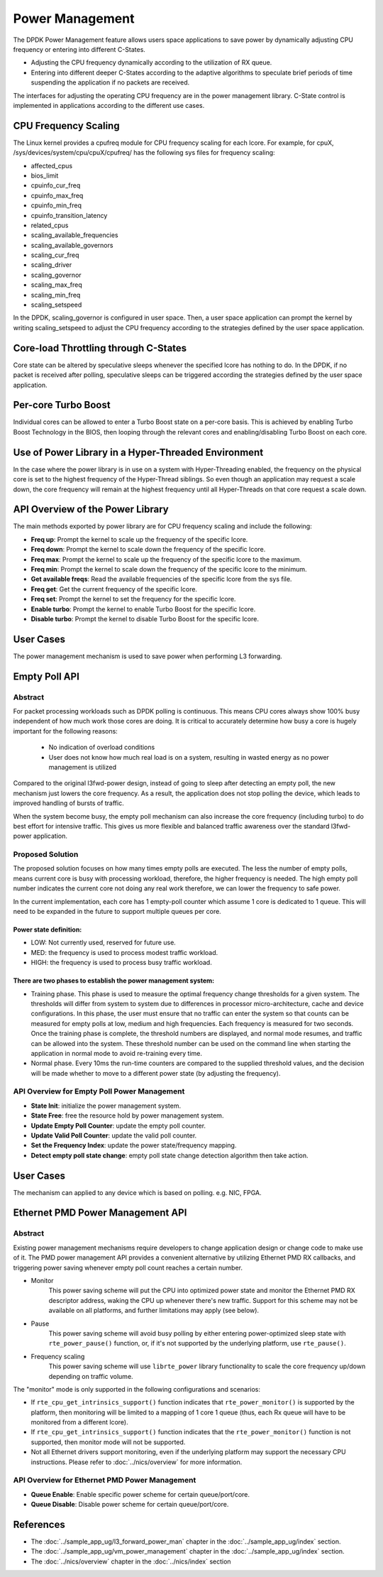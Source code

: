 ..  SPDX-License-Identifier: BSD-3-Clause
    Copyright(c) 2010-2014 Intel Corporation.

Power Management
================

The DPDK Power Management feature allows users space applications to save power
by dynamically adjusting CPU frequency or entering into different C-States.

*   Adjusting the CPU frequency dynamically according to the utilization of RX queue.

*   Entering into different deeper C-States according to the adaptive algorithms to speculate
    brief periods of time suspending the application if no packets are received.

The interfaces for adjusting the operating CPU frequency are in the power management library.
C-State control is implemented in applications according to the different use cases.

CPU Frequency Scaling
---------------------

The Linux kernel provides a cpufreq module for CPU frequency scaling for each lcore.
For example, for cpuX, /sys/devices/system/cpu/cpuX/cpufreq/ has the following sys files for frequency scaling:

*   affected_cpus

*   bios_limit

*   cpuinfo_cur_freq

*   cpuinfo_max_freq

*   cpuinfo_min_freq

*   cpuinfo_transition_latency

*   related_cpus

*   scaling_available_frequencies

*   scaling_available_governors

*   scaling_cur_freq

*   scaling_driver

*   scaling_governor

*   scaling_max_freq

*   scaling_min_freq

*   scaling_setspeed

In the DPDK, scaling_governor is configured in user space.
Then, a user space application can prompt the kernel by writing scaling_setspeed to adjust the CPU frequency
according to the strategies defined by the user space application.

Core-load Throttling through C-States
-------------------------------------

Core state can be altered by speculative sleeps whenever the specified lcore has nothing to do.
In the DPDK, if no packet is received after polling,
speculative sleeps can be triggered according the strategies defined by the user space application.

Per-core Turbo Boost
--------------------

Individual cores can be allowed to enter a Turbo Boost state on a per-core
basis. This is achieved by enabling Turbo Boost Technology in the BIOS, then
looping through the relevant cores and enabling/disabling Turbo Boost on each
core.

Use of Power Library in a Hyper-Threaded Environment
----------------------------------------------------

In the case where the power library is in use on a system with Hyper-Threading enabled,
the frequency on the physical core is set to the highest frequency of the Hyper-Thread siblings.
So even though an application may request a scale down, the core frequency will
remain at the highest frequency until all Hyper-Threads on that core request a scale down.

API Overview of the Power Library
---------------------------------

The main methods exported by power library are for CPU frequency scaling and include the following:

*   **Freq up**: Prompt the kernel to scale up the frequency of the specific lcore.

*   **Freq down**: Prompt the kernel to scale down the frequency of the specific lcore.

*   **Freq max**: Prompt the kernel to scale up the frequency of the specific lcore to the maximum.

*   **Freq min**: Prompt the kernel to scale down the frequency of the specific lcore to the minimum.

*   **Get available freqs**: Read the available frequencies of the specific lcore from the sys file.

*   **Freq get**: Get the current frequency of the specific lcore.

*   **Freq set**: Prompt the kernel to set the frequency for the specific lcore.

*   **Enable turbo**: Prompt the kernel to enable Turbo Boost for the specific lcore.

*   **Disable turbo**: Prompt the kernel to disable Turbo Boost for the specific lcore.

User Cases
----------

The power management mechanism is used to save power when performing L3 forwarding.


Empty Poll API
--------------

Abstract
~~~~~~~~

For packet processing workloads such as DPDK polling is continuous.
This means CPU cores always show 100% busy independent of how much work
those cores are doing. It is critical to accurately determine how busy
a core is hugely important for the following reasons:

        * No indication of overload conditions
        * User does not know how much real load is on a system, resulting
          in wasted energy as no power management is utilized

Compared to the original l3fwd-power design, instead of going to sleep
after detecting an empty poll, the new mechanism just lowers the core frequency.
As a result, the application does not stop polling the device, which leads
to improved handling of bursts of traffic.

When the system become busy, the empty poll mechanism can also increase the core
frequency (including turbo) to do best effort for intensive traffic. This gives
us more flexible and balanced traffic awareness over the standard l3fwd-power
application.


Proposed Solution
~~~~~~~~~~~~~~~~~
The proposed solution focuses on how many times empty polls are executed.
The less the number of empty polls, means current core is busy with processing
workload, therefore, the higher frequency is needed. The high empty poll number
indicates the current core not doing any real work therefore, we can lower the
frequency to safe power.

In the current implementation, each core has 1 empty-poll counter which assume
1 core is dedicated to 1 queue. This will need to be expanded in the future to
support multiple queues per core.

Power state definition:
^^^^^^^^^^^^^^^^^^^^^^^

* LOW:  Not currently used, reserved for future use.

* MED:  the frequency is used to process modest traffic workload.

* HIGH: the frequency is used to process busy traffic workload.

There are two phases to establish the power management system:
^^^^^^^^^^^^^^^^^^^^^^^^^^^^^^^^^^^^^^^^^^^^^^^^^^^^^^^^^^^^^^
* Training phase. This phase is used to measure the optimal frequency
  change thresholds for a given system. The thresholds will differ from
  system to system due to differences in processor micro-architecture,
  cache and device configurations.
  In this phase, the user must ensure that no traffic can enter the
  system so that counts can be measured for empty polls at low, medium
  and high frequencies. Each frequency is measured for two seconds.
  Once the training phase is complete, the threshold numbers are
  displayed, and normal mode resumes, and traffic can be allowed into
  the system. These threshold number can be used on the command line
  when starting the application in normal mode to avoid re-training
  every time.

* Normal phase. Every 10ms the run-time counters are compared
  to the supplied threshold values, and the decision will be made
  whether to move to a different power state (by adjusting the
  frequency).

API Overview for Empty Poll Power Management
~~~~~~~~~~~~~~~~~~~~~~~~~~~~~~~~~~~~~~~~~~~~
* **State Init**: initialize the power management system.

* **State Free**: free the resource hold by power management system.

* **Update Empty Poll Counter**: update the empty poll counter.

* **Update Valid Poll Counter**: update the valid poll counter.

* **Set the Frequency Index**: update the power state/frequency mapping.

* **Detect empty poll state change**: empty poll state change detection algorithm then take action.

User Cases
----------
The mechanism can applied to any device which is based on polling. e.g. NIC, FPGA.

Ethernet PMD Power Management API
---------------------------------

Abstract
~~~~~~~~

Existing power management mechanisms require developers to change application
design or change code to make use of it. The PMD power management API provides a
convenient alternative by utilizing Ethernet PMD RX callbacks, and triggering
power saving whenever empty poll count reaches a certain number.

* Monitor
   This power saving scheme will put the CPU into optimized power state and
   monitor the Ethernet PMD RX descriptor address, waking the CPU up whenever
   there's new traffic. Support for this scheme may not be available on all
   platforms, and further limitations may apply (see below).

* Pause
   This power saving scheme will avoid busy polling by either entering
   power-optimized sleep state with ``rte_power_pause()`` function, or, if it's
   not supported by the underlying platform, use ``rte_pause()``.

* Frequency scaling
   This power saving scheme will use ``librte_power`` library functionality to
   scale the core frequency up/down depending on traffic volume.

The "monitor" mode is only supported in the following configurations and scenarios:

* If ``rte_cpu_get_intrinsics_support()`` function indicates that
  ``rte_power_monitor()`` is supported by the platform, then monitoring will be
  limited to a mapping of 1 core 1 queue (thus, each Rx queue will have to be
  monitored from a different lcore).

* If ``rte_cpu_get_intrinsics_support()`` function indicates that the
  ``rte_power_monitor()`` function is not supported, then monitor mode will not
  be supported.

* Not all Ethernet drivers support monitoring, even if the underlying
  platform may support the necessary CPU instructions. Please refer to
  :doc:`../nics/overview` for more information.


API Overview for Ethernet PMD Power Management
~~~~~~~~~~~~~~~~~~~~~~~~~~~~~~~~~~~~~~~~~~~~~~

* **Queue Enable**: Enable specific power scheme for certain queue/port/core.

* **Queue Disable**: Disable power scheme for certain queue/port/core.

References
----------

*   The :doc:`../sample_app_ug/l3_forward_power_man`
    chapter in the :doc:`../sample_app_ug/index` section.

*   The :doc:`../sample_app_ug/vm_power_management`
    chapter in the :doc:`../sample_app_ug/index` section.

*   The :doc:`../nics/overview` chapter in the :doc:`../nics/index` section
